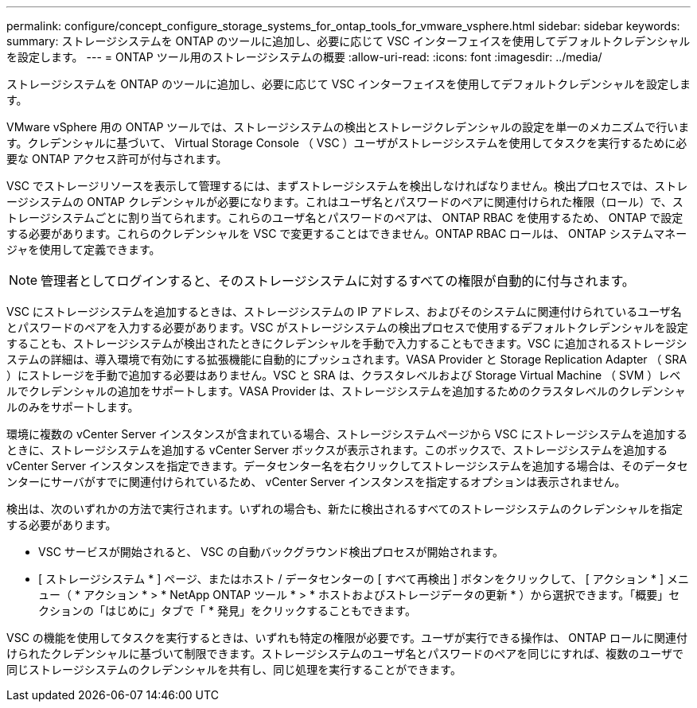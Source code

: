 ---
permalink: configure/concept_configure_storage_systems_for_ontap_tools_for_vmware_vsphere.html 
sidebar: sidebar 
keywords:  
summary: ストレージシステムを ONTAP のツールに追加し、必要に応じて VSC インターフェイスを使用してデフォルトクレデンシャルを設定します。 
---
= ONTAP ツール用のストレージシステムの概要
:allow-uri-read: 
:icons: font
:imagesdir: ../media/


[role="lead"]
ストレージシステムを ONTAP のツールに追加し、必要に応じて VSC インターフェイスを使用してデフォルトクレデンシャルを設定します。

VMware vSphere 用の ONTAP ツールでは、ストレージシステムの検出とストレージクレデンシャルの設定を単一のメカニズムで行います。クレデンシャルに基づいて、 Virtual Storage Console （ VSC ）ユーザがストレージシステムを使用してタスクを実行するために必要な ONTAP アクセス許可が付与されます。

VSC でストレージリソースを表示して管理するには、まずストレージシステムを検出しなければなりません。検出プロセスでは、ストレージシステムの ONTAP クレデンシャルが必要になります。これはユーザ名とパスワードのペアに関連付けられた権限（ロール）で、ストレージシステムごとに割り当てられます。これらのユーザ名とパスワードのペアは、 ONTAP RBAC を使用するため、 ONTAP で設定する必要があります。これらのクレデンシャルを VSC で変更することはできません。ONTAP RBAC ロールは、 ONTAP システムマネージャを使用して定義できます。


NOTE: 管理者としてログインすると、そのストレージシステムに対するすべての権限が自動的に付与されます。

VSC にストレージシステムを追加するときは、ストレージシステムの IP アドレス、およびそのシステムに関連付けられているユーザ名とパスワードのペアを入力する必要があります。VSC がストレージシステムの検出プロセスで使用するデフォルトクレデンシャルを設定することも、ストレージシステムが検出されたときにクレデンシャルを手動で入力することもできます。VSC に追加されるストレージシステムの詳細は、導入環境で有効にする拡張機能に自動的にプッシュされます。VASA Provider と Storage Replication Adapter （ SRA ）にストレージを手動で追加する必要はありません。VSC と SRA は、クラスタレベルおよび Storage Virtual Machine （ SVM ）レベルでクレデンシャルの追加をサポートします。VASA Provider は、ストレージシステムを追加するためのクラスタレベルのクレデンシャルのみをサポートします。

環境に複数の vCenter Server インスタンスが含まれている場合、ストレージシステムページから VSC にストレージシステムを追加するときに、ストレージシステムを追加する vCenter Server ボックスが表示されます。このボックスで、ストレージシステムを追加する vCenter Server インスタンスを指定できます。データセンター名を右クリックしてストレージシステムを追加する場合は、そのデータセンターにサーバがすでに関連付けられているため、 vCenter Server インスタンスを指定するオプションは表示されません。

検出は、次のいずれかの方法で実行されます。いずれの場合も、新たに検出されるすべてのストレージシステムのクレデンシャルを指定する必要があります。

* VSC サービスが開始されると、 VSC の自動バックグラウンド検出プロセスが開始されます。
* [ ストレージシステム * ] ページ、またはホスト / データセンターの [ すべて再検出 ] ボタンをクリックして、 [ アクション * ] メニュー（ * アクション * > * NetApp ONTAP ツール * > * ホストおよびストレージデータの更新 * ）から選択できます。「概要」セクションの「はじめに」タブで「 * 発見」をクリックすることもできます。


VSC の機能を使用してタスクを実行するときは、いずれも特定の権限が必要です。ユーザが実行できる操作は、 ONTAP ロールに関連付けられたクレデンシャルに基づいて制限できます。ストレージシステムのユーザ名とパスワードのペアを同じにすれば、複数のユーザで同じストレージシステムのクレデンシャルを共有し、同じ処理を実行することができます。
